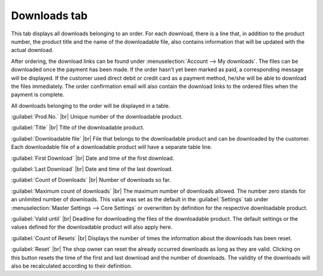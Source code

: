 ﻿Downloads tab
=======================

This tab displays all downloads belonging to an order. For each download, there is a line that, in addition to the product number, the product title and the name of the downloadable file, also contains information that will be updated with the actual download.

.. image:: ../../media/screenshots/oxbaeh01.png
   :alt: Orders - Downloads tab
   :class: with-shadow
   :height: 334
   :width: 650

After ordering, the download links can be found under :menuselection:`Account --> My downloads`. The files can be downloaded once the payment has been made. If the order hasn’t yet been marked as paid, a corresponding message will be displayed. If the customer used direct debit or credit card as a payment method, he/she will be able to download the files immediately. The order confirmation email will also contain the download links to the ordered files when the payment is complete.

All downloads belonging to the order will be displayed in a table.

:guilabel:`Prod.No.` |br|
Unique number of the downloadable product.

:guilabel:`Title` |br|
Title of the downloadable product.

:guilabel:`Downloadable file` |br|
File that belongs to the downloadable product and can be downloaded by the customer. Each downloadable file of a downloadable product will have a separate table line.

:guilabel:`First Download` |br|
Date and time of the first download.

:guilabel:`Last Download` |br|
Date and time of the last download.

:guilabel:`Count of Downloads` |br|
Number of downloads so far.

:guilabel:`Maximum count of downloads` |br|
The maximum number of downloads allowed. The number zero stands for an unlimited number of downloads. This value was set as the default in the :guilabel:`Settings` tab under :menuselection:`Master Settings --> Core Settings` or overwritten by definition for the respective downloadable product.

:guilabel:`Valid until` |br|
Deadline for downloading the files of the downloadable product. The default settings or the values defined for the downloadable product will also apply here.

:guilabel:`Count of Resets` |br|
Displays the number of times the information about the downloads has been reset.

:guilabel:`Reset` |br|
The shop owner can reset the already occurred downloads as long as they are valid. Clicking on this button resets the time of the first and last download and the number of downloads. The validity of the downloads will also be recalculated according to their definition.

.. seealso:: :doc:`Downloads tab <../../einrichtung/artikel/registerkarte-downloads>`

.. Intern: oxbaeh, Status:, F1: order_downloads.html